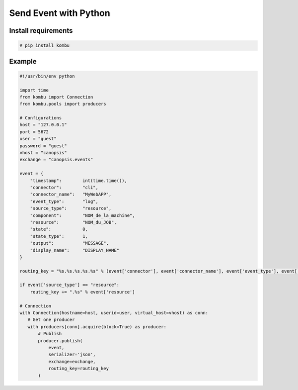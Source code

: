 ﻿Send Event with Python
======================

Install requirements
--------------------

.. code-block:: bash

   # pip install kombu

Example
-------

.. code-block:: python

   #!/usr/bin/env python

   import time
   from kombu import Connection
   from kombu.pools import producers

   # Configurations
   host = "127.0.0.1"
   port = 5672
   user = "guest"
   password = "guest"
   vhost = "canopsis"
   exchange = "canopsis.events"

   event = {
       "timestamp":        int(time.time()),
       "connector":        "cli",
       "connector_name":   "MyWebAPP",
       "event_type":       "log",
       "source_type":      "resource",
       "component":        "NOM_de_la_machine",
       "resource":         "NOM_du_JOB",
       "state":            0,
       "state_type":       1,
       "output":           "MESSAGE",
       "display_name":     "DISPLAY_NAME"
   }

   routing_key = "%s.%s.%s.%s.%s" % (event['connector'], event['connector_name'], event['event_type'], event['source_type'], event['component'])

   if event['source_type'] == "resource":
       routing_key += ".%s" % event['resource']

   # Connection
   with Connection(hostname=host, userid=user, virtual_host=vhost) as conn:
      # Get one producer
      with producers[conn].acquire(block=True) as producer:
          # Publish
          producer.publish(
              event,
              serializer='json',
              exchange=exchange,
              routing_key=routing_key
          )
